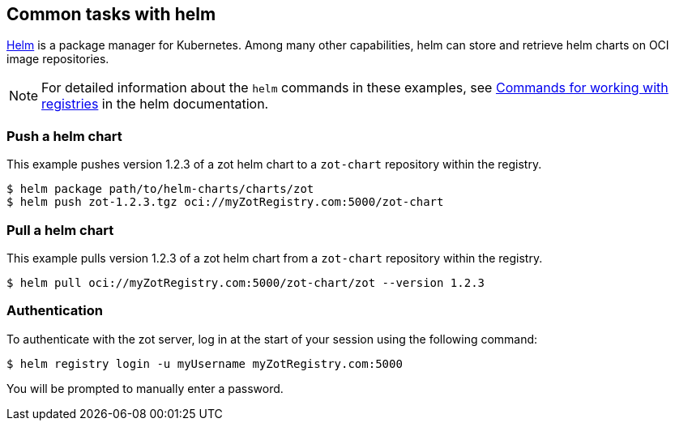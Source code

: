 == Common tasks with helm

https://helm.sh/[Helm] is a package manager for Kubernetes. Among many other capabilities, helm can store and retrieve helm charts on OCI image repositories.

NOTE: For detailed information about the `helm` commands in these examples, see https://helm.sh/docs/topics/registries/[Commands for working with registries] in the helm documentation.

=== Push a helm chart

This example pushes version 1.2.3 of a zot helm chart to a `zot-chart` repository within the registry.

----
$ helm package path/to/helm-charts/charts/zot
$ helm push zot-1.2.3.tgz oci://myZotRegistry.com:5000/zot-chart
----

=== Pull a helm chart

This example pulls version 1.2.3 of a zot helm chart from a `zot-chart` repository within the registry.

----
$ helm pull oci://myZotRegistry.com:5000/zot-chart/zot --version 1.2.3
----

=== Authentication

To authenticate with the zot server, log in at the start of your session using the following command:

----
$ helm registry login -u myUsername myZotRegistry.com:5000
----

You will be prompted to manually enter a password.
